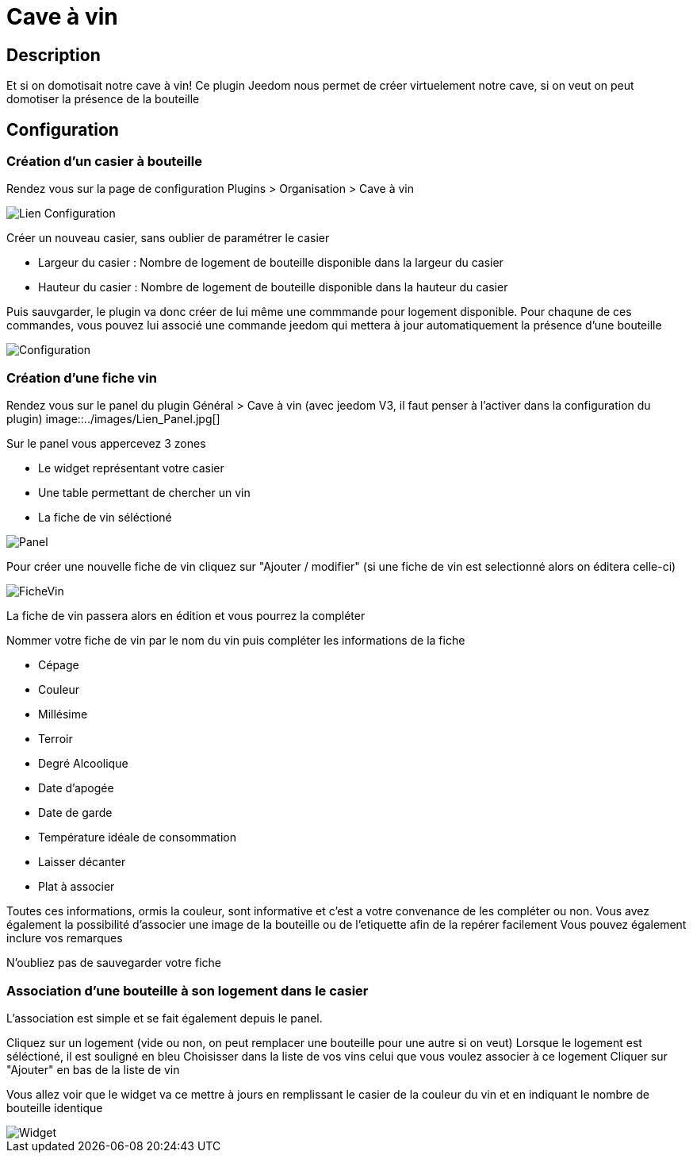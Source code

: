 = Cave à vin

== Description
Et si on domotisait notre cave à vin!
Ce plugin Jeedom nous permet de créer virtuelement notre cave, si on veut on peut domotiser la présence de la bouteille

== Configuration

=== Création d'un casier à bouteille

Rendez vous sur la page de configuration Plugins > Organisation > Cave à vin

image::../images/Lien_Configuration.jpg[]
Créer un nouveau casier, sans oublier de paramétrer le casier

* Largeur du casier : Nombre de logement de bouteille disponible dans la largeur du casier
* Hauteur du casier : Nombre de logement de bouteille disponible dans la hauteur du casier

Puis sauvgarder, le plugin va donc créer de lui même une commmande pour logement disponible.
Pour chaqune de ces commandes, vous pouvez lui associé une commande jeedom qui mettera à jour automatiquement la présence d'une bouteille

image::../images/Configuration.jpg[]
=== Création d'une fiche vin

Rendez vous sur le panel du plugin Général > Cave à vin (avec jeedom V3, il faut penser à l'activer dans la configuration du plugin)
image::../images/Lien_Panel.jpg[]

Sur le panel vous appercevez 3 zones

* Le widget représentant votre casier
* Une table permettant de chercher un vin
* La fiche de vin séléctioné

image::../images/Panel.jpg[]
Pour créer une nouvelle fiche de vin cliquez sur "Ajouter / modifier" (si une fiche de vin est selectionné alors on éditera celle-ci)

image::../images/FicheVin.jpg[]
La fiche de vin passera alors en édition et vous pourrez la compléter

Nommer votre fiche de vin par le nom du vin puis compléter les informations de la fiche

* Cépage
* Couleur
* Millésime
* Terroir
* Degré Alcoolique
* Date d'apogée
* Date de garde
* Température idéale de consommation
* Laisser décanter
* Plat à associer

Toutes ces informations, ormis la couleur, sont informative et c'est a votre convenance de les compléter ou non.
Vous avez également la possibilité d'associer une image de la bouteille ou de l'etiquette afin de la repérer facilement
Vous pouvez également inclure vos remarques

N'oubliez pas de sauvegarder votre fiche

=== Association d'une bouteille à son logement dans le casier

L'association est simple et se fait également depuis le panel.

Cliquez sur un logement (vide ou non, on peut remplacer une bouteille pour une autre si on veut)
Lorsque le logement est séléctioné, il est souligné en bleu
Choisisser dans la liste de vos vins celui que vous voulez associer à ce logement
Cliquer sur "Ajouter" en bas de la liste de vin

Vous allez voir que le widget va ce mettre à jours en remplissant le casier de la couleur du vin et en indiquant le nombre de bouteille identique

image::../images/Widget.jpg[]
